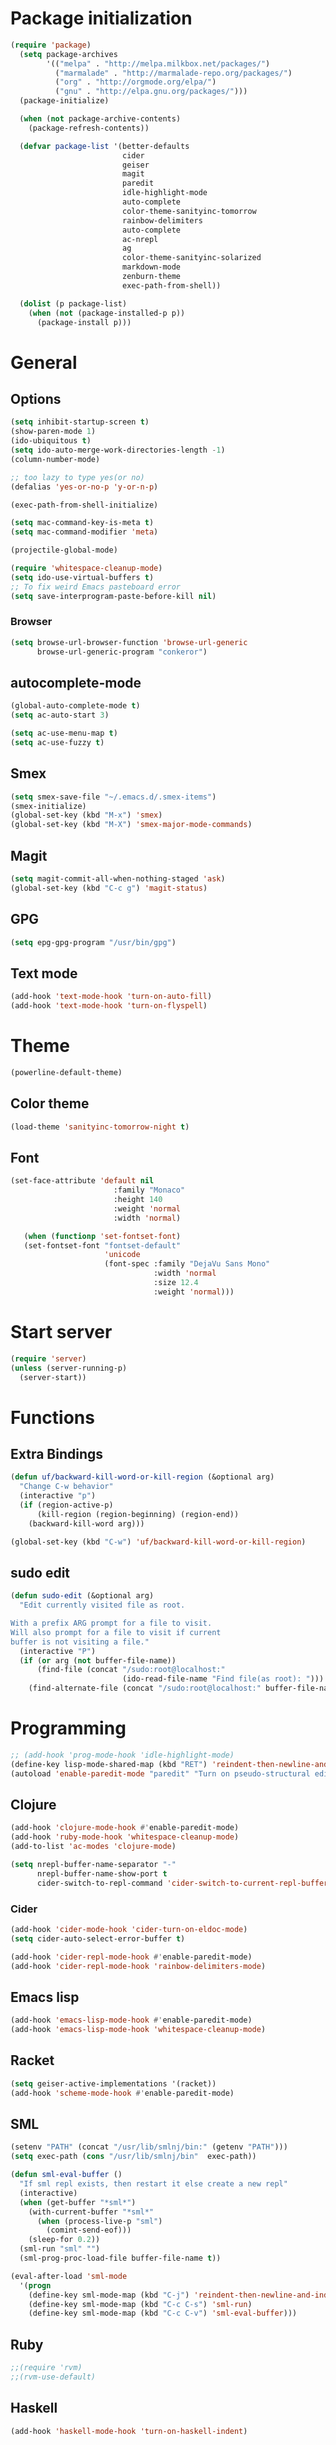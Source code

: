 * Package initialization
#+BEGIN_SRC emacs-lisp
  (require 'package)
    (setq package-archives
          '(("melpa" . "http://melpa.milkbox.net/packages/")
            ("marmalade" . "http://marmalade-repo.org/packages/")
            ("org" . "http://orgmode.org/elpa/")
            ("gnu" . "http://elpa.gnu.org/packages/")))
    (package-initialize)
    
    (when (not package-archive-contents)
      (package-refresh-contents))
    
    (defvar package-list '(better-defaults
                           cider
                           geiser
                           magit
                           paredit
                           idle-highlight-mode
                           auto-complete
                           color-theme-sanityinc-tomorrow
                           rainbow-delimiters
                           auto-complete
                           ac-nrepl
                           ag
                           color-theme-sanityinc-solarized
                           markdown-mode
                           zenburn-theme
                           exec-path-from-shell))
  
    (dolist (p package-list)
      (when (not (package-installed-p p))
        (package-install p)))
#+END_SRC
* General
** Options
#+BEGIN_SRC emacs-lisp
  (setq inhibit-startup-screen t)
  (show-paren-mode 1)
  (ido-ubiquitous t)
  (setq ido-auto-merge-work-directories-length -1)
  (column-number-mode)
  
  ;; too lazy to type yes(or no)
  (defalias 'yes-or-no-p 'y-or-n-p)
  
  (exec-path-from-shell-initialize)

  (setq mac-command-key-is-meta t)
  (setq mac-command-modifier 'meta)

  (projectile-global-mode)

  (require 'whitespace-cleanup-mode)
  (setq ido-use-virtual-buffers t)
  ;; To fix weird Emacs pasteboard error
  (setq save-interprogram-paste-before-kill nil)
#+END_SRC
*** Browser
#+BEGIN_SRC emacs-lisp
(setq browse-url-browser-function 'browse-url-generic
      browse-url-generic-program "conkeror")
#+END_SRC
** autocomplete-mode
#+BEGIN_SRC emacs-lisp
  (global-auto-complete-mode t)
  (setq ac-auto-start 3)

  (setq ac-use-menu-map t)
  (setq ac-use-fuzzy t)

#+END_SRC
** Smex
#+BEGIN_SRC emacs-lisp
(setq smex-save-file "~/.emacs.d/.smex-items")
(smex-initialize)
(global-set-key (kbd "M-x") 'smex)
(global-set-key (kbd "M-X") 'smex-major-mode-commands)
#+END_SRC
** Magit
#+BEGIN_SRC emacs-lisp
  (setq magit-commit-all-when-nothing-staged 'ask)
  (global-set-key (kbd "C-c g") 'magit-status)
#+END_SRC
** GPG
#+BEGIN_SRC emacs-lisp
(setq epg-gpg-program "/usr/bin/gpg")
#+END_SRC
** Text mode
#+BEGIN_SRC emacs-lisp
(add-hook 'text-mode-hook 'turn-on-auto-fill)
(add-hook 'text-mode-hook 'turn-on-flyspell)
#+END_SRC
* Theme
#+BEGIN_SRC emacs-lisp
(powerline-default-theme)

#+END_SRC
** Color theme
#+BEGIN_SRC emacs-lisp
  (load-theme 'sanityinc-tomorrow-night t)
#+END_SRC
** Font
#+BEGIN_SRC emacs-lisp
  (set-face-attribute 'default nil
                         :family "Monaco"
                         :height 140
                         :weight 'normal
                         :width 'normal)
  
     (when (functionp 'set-fontset-font)
     (set-fontset-font "fontset-default"
                       'unicode
                       (font-spec :family "DejaVu Sans Mono"
                                  :width 'normal
                                  :size 12.4
                                  :weight 'normal)))
#+END_SRC

* Start server
#+BEGIN_SRC emacs-lisp
(require 'server)
(unless (server-running-p)
  (server-start))
#+END_SRC
* Functions
** Extra Bindings
#+BEGIN_SRC emacs-lisp
(defun uf/backward-kill-word-or-kill-region (&optional arg)
  "Change C-w behavior"
  (interactive "p")
  (if (region-active-p)
      (kill-region (region-beginning) (region-end))
    (backward-kill-word arg)))

(global-set-key (kbd "C-w") 'uf/backward-kill-word-or-kill-region)
#+END_SRC
** sudo edit
#+BEGIN_SRC emacs-lisp
  (defun sudo-edit (&optional arg)
    "Edit currently visited file as root.

  With a prefix ARG prompt for a file to visit.
  Will also prompt for a file to visit if current
  buffer is not visiting a file."
    (interactive "P")
    (if (or arg (not buffer-file-name))
        (find-file (concat "/sudo:root@localhost:"
                           (ido-read-file-name "Find file(as root): ")))
      (find-alternate-file (concat "/sudo:root@localhost:" buffer-file-name))))

#+END_SRC

* Programming
#+BEGIN_SRC emacs-lisp
  ;; (add-hook 'prog-mode-hook 'idle-highlight-mode)
  (define-key lisp-mode-shared-map (kbd "RET") 'reindent-then-newline-and-indent)
  (autoload 'enable-paredit-mode "paredit" "Turn on pseudo-structural editing of Lisp code." t)
#+END_SRC

** Clojure
#+BEGIN_SRC emacs-lisp
  (add-hook 'clojure-mode-hook #'enable-paredit-mode)
  (add-hook 'ruby-mode-hook 'whitespace-cleanup-mode)
  (add-to-list 'ac-modes 'clojure-mode)

  (setq nrepl-buffer-name-separator "-"
        nrepl-buffer-name-show-port t
        cider-switch-to-repl-command 'cider-switch-to-current-repl-buffer)
#+END_SRC

*** Cider
#+BEGIN_SRC emacs-lisp
  (add-hook 'cider-mode-hook 'cider-turn-on-eldoc-mode)
  (setq cider-auto-select-error-buffer t)
  
  (add-hook 'cider-repl-mode-hook #'enable-paredit-mode)
  (add-hook 'cider-repl-mode-hook 'rainbow-delimiters-mode)
#+END_SRC
** Emacs lisp
#+BEGIN_SRC emacs-lisp
  (add-hook 'emacs-lisp-mode-hook #'enable-paredit-mode)
  (add-hook 'emacs-lisp-mode-hook 'whitespace-cleanup-mode)
#+END_SRC
** Racket
#+BEGIN_SRC emacs-lisp
(setq geiser-active-implementations '(racket))
(add-hook 'scheme-mode-hook #'enable-paredit-mode)
#+END_SRC

** SML
#+BEGIN_SRC emacs-lisp
(setenv "PATH" (concat "/usr/lib/smlnj/bin:" (getenv "PATH")))
(setq exec-path (cons "/usr/lib/smlnj/bin"  exec-path))

(defun sml-eval-buffer ()
  "If sml repl exists, then restart it else create a new repl"
  (interactive)
  (when (get-buffer "*sml*")
    (with-current-buffer "*sml*"
      (when (process-live-p "sml")
        (comint-send-eof)))
    (sleep-for 0.2))
  (sml-run "sml" "")
  (sml-prog-proc-load-file buffer-file-name t))

(eval-after-load 'sml-mode
  '(progn
    (define-key sml-mode-map (kbd "C-j") 'reindent-then-newline-and-indent)
    (define-key sml-mode-map (kbd "C-c C-s") 'sml-run)
    (define-key sml-mode-map (kbd "C-c C-v") 'sml-eval-buffer)))
#+END_SRC

** Ruby
#+BEGIN_SRC emacs-lisp
;;(require 'rvm)
;;(rvm-use-default)
#+END_SRC

** Haskell
#+BEGIN_SRC emacs-lisp
  (add-hook 'haskell-mode-hook 'turn-on-haskell-indent)
  
#+END_SRC

*** ghc-mod
#+BEGIN_SRC emacs-lisp
  (autoload 'ghc-init "ghc" nil t)
  (add-hook 'haskell-mode-hook (lambda () (ghc-init)))
#+END_SRC
* Ecstatic
#+BEGIN_SRC emacs-lisp
(defvar blog-dir "/home/samrat/code/samrat.github.com/"
  "Path to blog src")

(defun ecstatic/get-post-file (title)
  "Return the filename for a new post given the TITLE."
  (expand-file-name (format "%s/src/posts/%s-%s.org"
                            blog-dir
                            (format-time-string "%Y-%m-%d")
                            (replace-regexp-in-string "\\W+" "-" (downcase title)))))


(defun ecstatic/new-post (title)
  "Start a new Ecstatic blog post."
  (interactive "MTitle: ")
  (find-file (ecstatic/get-post-file title))
  (insert "#+begin_html\n---\n")
  (insert (format "title: %s\n" title))
  (insert (format-time-string "date: %Y-%m-%dT%H:%M:%SZ\n" nil t))
  (insert (format "tags: \n"))
  (insert "---\n#+end_html\n\n"))

(defun ecstatic/update-date ()
  "Update the YAML date element to the current time."
  (interactive)
  (save-excursion
    (goto-char (point-min))
    (search-forward-regexp "^date: +")
    (kill-line)
    (insert (format-time-string "%Y-%m-%dT%H:%M:%SZ" nil t))))
#+END_SRC
* VC
#+BEGIN_SRC emacs-lisp
(eval-after-load 'diff-mode
  '(progn
     (set-face-foreground 'diff-added "green4")
     (set-face-foreground 'diff-removed "red3")))

(eval-after-load 'magit
  '(progn
     (set-face-foreground 'magit-diff-add "green4")
     (set-face-foreground 'magit-diff-del "red3")))
#+END_SRC

* Org
#+BEGIN_SRC emacs-lisp
  (require 'org-protocol)
  ;; (require 'ox-latex)
  ;; (setq org-directory "~/Dropbox/notes")
  ;; (setq org-agenda-files (list org-directory))

  (setq org-startup-indented t)
  (setq org-startup-folded t)
  (setq org-src-fontify-natively t)
#+END_SRC
** Org keys   
#+BEGIN_SRC emacs-lisp
(define-key global-map "\C-cc" 'org-capture)
(define-key global-map "\C-cl" 'org-store-link)
(define-key global-map "\C-ca" 'org-agenda)
;;(define-key global-map "\C-cb" 'org-iswitchb)
#+END_SRC
** Org babel
#+BEGIN_SRC emacs-lisp
(require 'ob)
(require 'ob-tangle)
(org-babel-do-load-languages
 'org-babel-load-languages
 '((clojure . t)
   (scheme . t)
   (python . t)
   (sh . t)
   (R . t)
   (haskell . t)))

(setq org-confirm-babel-evaluate nil)
(setq org-src-window-setup 'current-window)

(setq org-babel-default-header-args
      '((:session . "none")
        (:results . "replace")
        (:exports . "code")
        (:cache . "no")
        (:noweb . "yes")
        (:hlines . "no")
        (:tangle . "no")
        (:padnewline . "yes")))
#+END_SRC
** Capture templates
#+BEGIN_SRC emacs-lisp
(setq org-capture-templates
      '(("t" "Todo" entry (file+headline "todo.org" "Unsorted") "* TODO %i%?")
        ("n" "Notes" entry (file+headline "notes.org" "Notes") "** %? ")
        ("j" "Journal" entry (file+datetree "journal.org") "* %i%?")
        ("C" "Coursera" entry (file+headline "samrat.org" "Coursera")
         "* NEXT %?%a\n  :PROPERTIES:\n  :CAPTURED: %U\n  :END:\n\n%i" :prepend t)
        ("w" "Default template"
          entry
          (file+headline "~/notes/samrat.org" "Bookmarks")
          "* %c\n %u\n\n  %i")))
#+END_SRC
*** Org protocol
#+BEGIN_SRC emacs-lisp
  (defun org-protocol-capture-and-finalize (info)
    "Like org-protocol-capture, but finalizes capture."
    (if (and (boundp 'org-stored-links)
             (progn (org-protocol-do-capture info)
                    (org-capture-finalize)))
        (message "Item captured."))
    nil)

  (setq org-protocol-protocol-alist
               '(("bookmark"
                  :protocol "bookmark"
                  :function org-protocol-capture-and-finalize)))

#+END_SRC
* ERC
#+BEGIN_SRC emacs-lisp
  (setq erc-hide-list '("JOIN" "PART" "QUIT"))
  
#+END_SRC
* Feeds
#+BEGIN_SRC emacs-lisp
    (require 'elfeed)
    
    (setq elfeed-feeds
          '("http://nullprogram.com/feeds/"
            "http://www.terminally-incoherent.com/blog/feed/"
            "http://samrat.me/feeds/all.xml"
            "http://planet.clojure.in/atom.xml"
            "http://feeds.feedburner.com/alistapart/main"
            "http://swizec.com/blog/feed/atom"
            "http://feeds.feedburner.com/adequatelygood"
            "http://lucumr.pocoo.org/feed.atom"
            "http://feeds.feedburner.com/brainpickings/rss"
            "http://feeds.feedburner.com/bkonkle-latest-posts"
            "http://worrydream.com/feed.xml"
            "http://briancarper.net/feed"
            "http://clojurefun.wordpress.com/feed/"
            "http://feeds.feedburner.com/codinghorror/"
            "http://danariely.com/feed/"
            "http://feed.dilbert.com/dilbert/blog"
            "http://www.eflorenzano.com/blog/feeds/all/"
            "http://www.exampler.com/blog/"
            "http://feeds.feedburner.com/feross"
            "http://feeds.feedburner.com/FlowingData"
            "http://blog.dscpl.com.au/feeds/posts/default"
            "http://www.hackwriting.com/feed/"
            "http://www.jeffwofford.com/?feed=rss2"
            "http://lethain.com/feeds/all/"
            "http://www.willmcgugan.com/feed/"
            "http://blog.jgc.org/feeds/posts/default"
            "http://www.joelonsoftware.com/rss.xml"
            "http://www.josscrowcroft.com/feed/"
            "http://markos.gaivo.net/blog/?feed=rss2"
            "http://feeds.feedburner.com/DavidCramernet"
            "http://karlmendes.com/feed/"
            "http://kennethreitz.com/feeds/all.atom.xml"
            "http://longform.org/feed.rss"
            "http://longreads.com/rss/"
            "http://www.loper-os.org/?feed=rss2"
            "http://jeremykun.com/feed/"
            "http://biditacharya.wordpress.com/feed/"
            "http://mattgemmell.com/atom.xml"
            "http://matt.might.net/articles/feed.rss"
            ;;"http://www.mechanicalgirl.com/feeds/all/"
            "http://mitchellhashimoto.com/rss"
            "http://blog.mixu.net/feed/"
            "http://www.morethanseven.net/articles.atom"
            "http://www.mostly-decidable.org/feeds/posts/default"
            "http://normansoven.com/feed/"
            "http://paulbuchheit.blogspot.com/feeds/posts/default"
            "http://paulrouget.com/index.xml"
            "http://feeds.feedburner.com/philippbosch"
            "http://allendowney.blogspot.com/feeds/posts/default"
            "http://reminiscential.wordpress.com/feed/"
            "http://feeds.feedburner.com/rudiusmedia/rch"
            ;; "http://www.saltycrane.com/feeds/latest/"
            "http://www.sciten.com/rss"
            "http://feeds.feedburner.com/techoctave"
            "http://simplebits.com/feed/"
            "http://slacy.com/blog/feed/"
            "http://feeds2.feedburner.com/stevelosh"
            "http://steve-yegge.blogspot.com/atom.xml"
            "http://sympodial.com/rss"
            "http://technomancy.us/feed/atom.xml"
            "http://thadeusb.com/feed.atom"
            "http://feeds.feedburner.com/JasonShen"
            "http://feeds.feedburner.com/b-list-entries"
            "http://www.johndcook.com/blog/feed/"
            "http://blog.thelifeofkenneth.com/feeds/posts/default"
            "http://feeds.feedburner.com/ThomasPelletier"
            "http://feeds2.feedburner.com/UnderstandingUncertainty"
            "http://feeds.feedburner.com/Vijaykirancom"
            "http://devblog.avdi.org/feed/"
            "http://waxy.org/index.xml"
            "http://terrytao.wordpress.com/feed/"
            "http://www.wisdomandwonder.com/feed"
            "http://feeds.feedburner.com/holman"
            "http://feeds.feedburner.com/ideolalia/zXGt"
            "http://hobershort.wordpress.com/feed/"
            "http://lemire.me/blog/feed/"
            ;; "http://antirez.com/rss"
            "http://feeds.feedburner.com/ChrisGranger"
            "http://gladwell.typepad.com/gladwellcom/atom.xml"
            "http://feeds.feedburner.com/catonmat"
            "http://ignorethecode.net/blog/rss/"
            "http://jessenoller.com/feed/"
            "http://www.futurealoof.com/site.rss"
            "http://feeds.feedburner.com/miraculous"
            "http://prog21.dadgum.com/atom.xml"
            "http://feeds.feedburner.com/rdegges"
            "http://semilshah.wordpress.com/feed/"
            "http://feeds.feedburner.com/SimpleBadLuck"
            "http://feeds.feedburner.com/zachwill"
            "http://lesswrong.com/wiki/Homepage/.rss"
            "http://feeds.feedburner.com/Betterexplained"
            "http://www.commandlinefu.com/feed/tenup"
            "http://disclojure.org/feed/"
            "http://www.learningclojure.com/feeds/posts/default"
            "http://programmingpraxis.com/feed/"
            "http://feeds.feedburner.com/thechangelog"
            "http://whattheemacsd.com/atom.xml"
            "http://isbullsh.it/rss.xml"
            "http://feeds.feedburner.com/MusingsOfALispnik"
            "http://feeds.feedburner.com/sl4m"
            "http://feeds.feedburner.com/TomMoertelsBlog"
            "http://planet.haskell.org/atom.xml"
            "http://spencertipping.com/feed.atom"
            "http://smyck.net/feed/"
            "http://arrdem.com/feeds/index.xml"))
#+END_SRC
